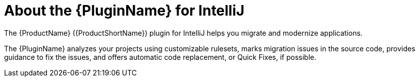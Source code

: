 // Module included in the following assemblies:
//
// * docs/getting-started-guide/master.adoc
// * docs/eclipse-code-ready-studio-guide/master.adoc

:_content-type: CONCEPT
[id="intellij-about-plugin_{context}"]
= About the {PluginName} for IntelliJ

The {ProductName} ({ProductShortName}) plugin for IntelliJ helps you migrate and modernize applications.

The {PluginName} analyzes your projects using customizable rulesets, marks migration issues in the source code, provides guidance to fix the issues, and offers automatic code replacement, or Quick Fixes, if possible.

ifdef::getting-started-guide[]
For more information on using the {PluginName}, see the MTA link:{EclipseCrsGuideURL}[_{EclipseCrsGuideTitle}_].
endif::[]
